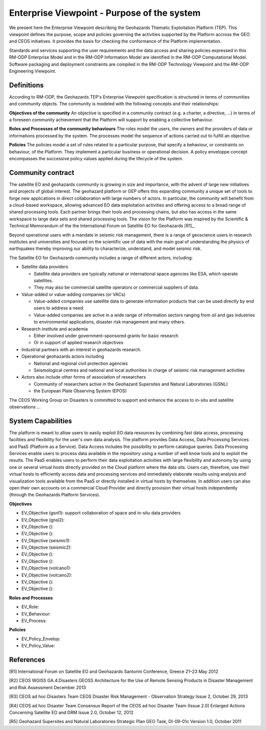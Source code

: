 Enterprise Viewpoint - Purpose of the system
############################################

We present here the Enterprise Viewpoint describing the Geohazards Thematic Exploitation Platform (TEP). 
This viewpoint defines the purpose, scope and policies governing the activities supported by the Platform accross the GEO and CEOS initiatives.
It provides the basis for checking the conformance of the Platform implementation.

Standards and services supporting the user requirements and the data access and sharing policies expressed in this RM-ODP Enterprise Model and in the RM-ODP Information Model are identified in the RM-ODP Computational Model.
Software packaging and deployment constraints are compiled in the RM-ODP Technology Viewpoint and the RM-ODP Engineering Viewpoint.

Definitions
-----------

According to RM-ODP, the Geohazards TEP's Enterprise Viewpoint specification is structured in terms of communities and community objects.
The community is modeled with the following concepts and their relationships:

**Objectives of the community**
An objective is specified in a community contract (e.g. a charter, a directive, ...) in terms of a foreseen community achievement that the Platform will support by enabling a collective behaviour.

**Roles and Processes of the community behaviours**
The roles model the users, the owners and the providers of data or informations processed by the system.
The processes model the sequence of actions carried out to fulfill an objective.

**Policies**
The policies model a set of rules related to a particular purpose, that specify a behaviour, or constraints on behaviour, of the Platform.
They implement a particular business or operational decision. 
A policy enveloppe concept encompasses the successive policy values applied during the lifecycle of the system.

Community contract
------------------

The satellite EO and geohazards community is growing in size and importance, with the advent of large new initiatives and projects of global interest. 
The geohazard platform or GEP offers this expanding community a unique set of tools to forge new applications in direct collaboration with large numbers of actors. 
In particular, the community will benefit from a cloud-based workspace, allowing advanced EO data exploitation activities and offering access to a broad range of shared processing tools. 
Each partner brings their tools and processing chains, but also has access in the same workspace to large data sets and shared processing tools. 
The vision for the Platform was inspired by the Scientific & Technical Memorandum of the the International Forum on Satellite EO for Geohazards [R1]_.

Beyond operational users with a mandate in seismic risk management, there is a range of geoscience users in research institutes and universities and focused on the scientific use of data with the main goal of understanding the physics of earthquakes thereby improving our ability to characterize, understand, and model seismic risk.

The Satellite EO for Geohazards community includes a range of different actors, including:

* Satellite data providers

  * Satellite data providers are typically national or international space agencies like ESA, which operate satellites. 
  * They may also be commercial satellite operators or commercial suppliers of data.

* Value-added or value-adding companies (or VACs)

  * Value-added companies use satellite data to generate information products that can be used directly by end users to address a need. 
  * Value-added companies are active in a wide range of information sectors ranging from oil and gas industries to environmental applications, disaster risk management and many others.

* Research institute and academia

  * Either involved under government-sponsored grants for basic research 
  * Or in support of applied research objectives

* Industrial partners with an interest in geohazards research.

* Operational geohazards actors including

  * National and regional civil protection agencies
  * Seismological centres and national and local authorities in charge of seismic risk management activities 

* Actors also include other forms of association of researchers

  * Community of researchers active in the Geohazard Supersites and Natural Laboratories (GSNL)
  * the European Plate Observing System (EPOS)

The CEOS Working Group on Disasters is committed to support and enhance the access to in-situ and satellite observations ...

System Capabilities
-------------------

The platform is meant to allow users to easily exploit EO data resources by combining fast data access, processing facilities and flexibility for the user's own data analysis. 
The platform provides Data Access, Data Processing Services and PaaS (Platform as a Service). 
Data Access includes the possibility to perform catalogue queries. 
Data Processing Services enable users to process data available in the repository using a number of well know tools and to exploit the results. 
The PaaS enables users to perform their data exploitation activities with large flexibility and autonomy by using one or several virtual hosts directly provided on the Cloud platform where the data sits. 
Users can, therefore, use their virtual hosts to efficiently access data and processing services and immediately elaborate results using analysis and visualization tools available from the PaaS or directly installed in virtual hosts by themselves. 
In addition users can also open their own accounts on a commercial Cloud Provider and directly provision their virtual hosts independently (through the Geohazards Platform Services).

**Objectives**

* EV_Objective (gsnl1): support collaboration of space and in-situ data providers
* EV_Objective (gnsl2):
* EV_Objective ():
* EV_Objective ():
* EV_Objective (seismic1):
* EV_Objective (seismic2):
* EV_Objective ():
* EV_Objective ():
* EV_Objective (volcano1):
* EV_Objective (volcano2):
* EV_Objective ():
* EV_Objective ():

**Roles and Processes**

* EV_Role:
* EV_Behaviour:
* EV_Process:

**Policies**

* EV_Policy_Envelop:
* EV_Policy_Value:




References
----------

[R1] International Forum on Satellite EO and Geohazards
Santorini Conference, Greece
21–23 May 2012

[R2] CEOS WGISS GA.4.Disasters 
GEOSS Architecture for the Use of Remote Sensing Products
in Disaster Management and Risk Assessment
December 2013

[R3] CEOS ad hoc Disasters Team
CEOS Disaster Risk Management - Observation Strategy
Issue 2,  October 29, 2013

[R4] CEOS ad hoc Disaster Team
Consensus Report of the CEOS ad hoc Disaster Team (Issue 2.0)
Enlarged Actions Concerning Satellite EO and DRM
Issue 2.0, October 12, 2012 

[R5] Geohazard Supersites and Natural Laboratories Strategic Plan
GEO Task, DI-09-01c
Version 1.0, October 2011




